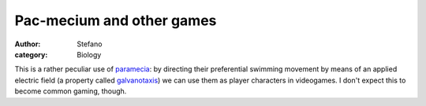 Pac-mecium and other games
##########################
:author: Stefano
:category: Biology

This is a rather peculiar use of
`paramecia <http://en.wikipedia.org/wiki/Paramecium>`_: by directing
their preferential swimming movement by means of an applied electric
field (a property called
`galvanotaxis <http://en.wikipedia.org/wiki/Taxis#Galvanotaxis_.2F_electrotaxis>`_)
we can use them as player characters in videogames. I don't expect this
to become common gaming, though.

.. youtube:: Pdx7BkYSCq4
   :width: 600
   :align: center
